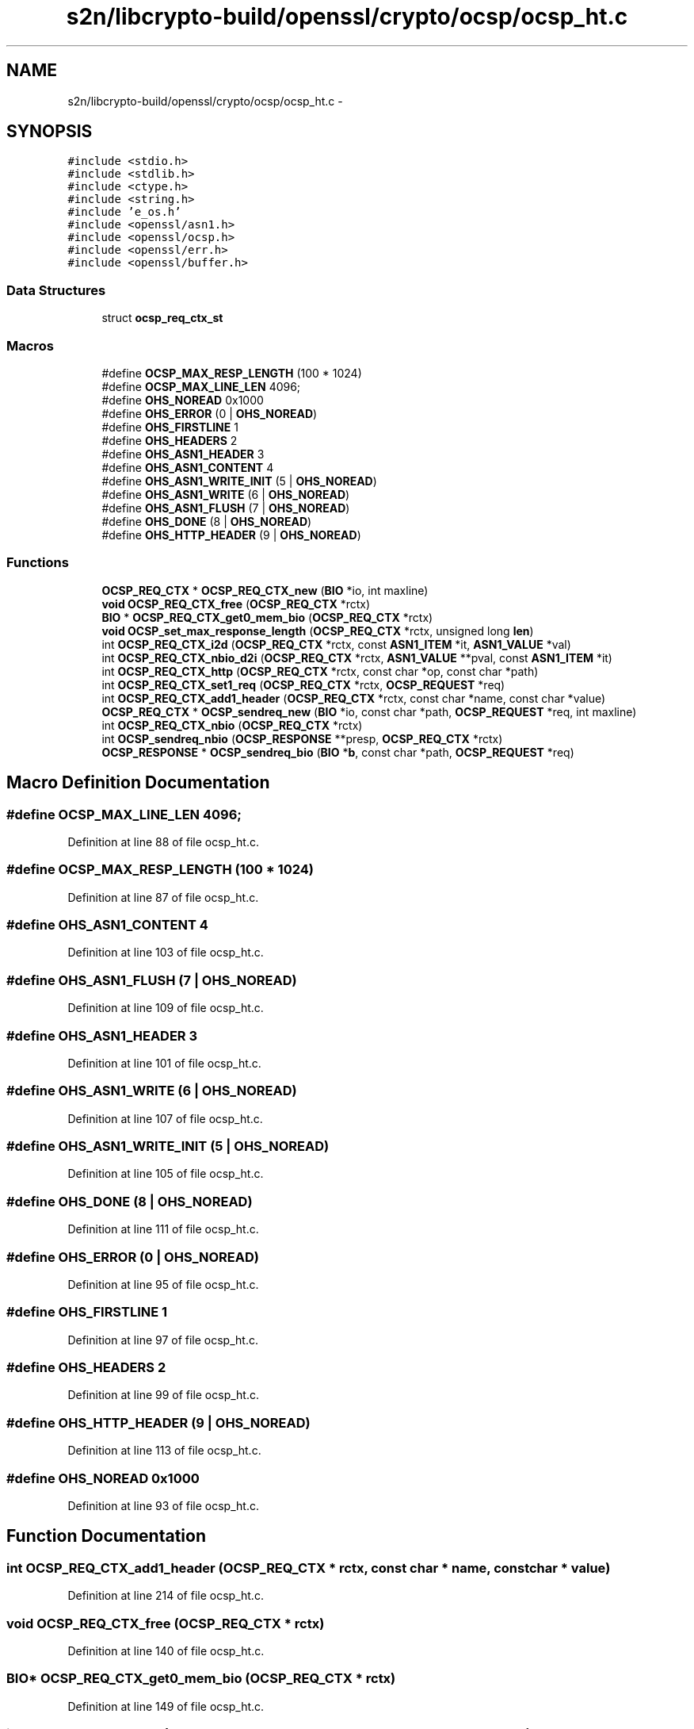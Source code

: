 .TH "s2n/libcrypto-build/openssl/crypto/ocsp/ocsp_ht.c" 3 "Thu Jun 30 2016" "s2n-openssl-doxygen" \" -*- nroff -*-
.ad l
.nh
.SH NAME
s2n/libcrypto-build/openssl/crypto/ocsp/ocsp_ht.c \- 
.SH SYNOPSIS
.br
.PP
\fC#include <stdio\&.h>\fP
.br
\fC#include <stdlib\&.h>\fP
.br
\fC#include <ctype\&.h>\fP
.br
\fC#include <string\&.h>\fP
.br
\fC#include 'e_os\&.h'\fP
.br
\fC#include <openssl/asn1\&.h>\fP
.br
\fC#include <openssl/ocsp\&.h>\fP
.br
\fC#include <openssl/err\&.h>\fP
.br
\fC#include <openssl/buffer\&.h>\fP
.br

.SS "Data Structures"

.in +1c
.ti -1c
.RI "struct \fBocsp_req_ctx_st\fP"
.br
.in -1c
.SS "Macros"

.in +1c
.ti -1c
.RI "#define \fBOCSP_MAX_RESP_LENGTH\fP   (100 * 1024)"
.br
.ti -1c
.RI "#define \fBOCSP_MAX_LINE_LEN\fP   4096;"
.br
.ti -1c
.RI "#define \fBOHS_NOREAD\fP   0x1000"
.br
.ti -1c
.RI "#define \fBOHS_ERROR\fP   (0 | \fBOHS_NOREAD\fP)"
.br
.ti -1c
.RI "#define \fBOHS_FIRSTLINE\fP   1"
.br
.ti -1c
.RI "#define \fBOHS_HEADERS\fP   2"
.br
.ti -1c
.RI "#define \fBOHS_ASN1_HEADER\fP   3"
.br
.ti -1c
.RI "#define \fBOHS_ASN1_CONTENT\fP   4"
.br
.ti -1c
.RI "#define \fBOHS_ASN1_WRITE_INIT\fP   (5 | \fBOHS_NOREAD\fP)"
.br
.ti -1c
.RI "#define \fBOHS_ASN1_WRITE\fP   (6 | \fBOHS_NOREAD\fP)"
.br
.ti -1c
.RI "#define \fBOHS_ASN1_FLUSH\fP   (7 | \fBOHS_NOREAD\fP)"
.br
.ti -1c
.RI "#define \fBOHS_DONE\fP   (8 | \fBOHS_NOREAD\fP)"
.br
.ti -1c
.RI "#define \fBOHS_HTTP_HEADER\fP   (9 | \fBOHS_NOREAD\fP)"
.br
.in -1c
.SS "Functions"

.in +1c
.ti -1c
.RI "\fBOCSP_REQ_CTX\fP * \fBOCSP_REQ_CTX_new\fP (\fBBIO\fP *io, int maxline)"
.br
.ti -1c
.RI "\fBvoid\fP \fBOCSP_REQ_CTX_free\fP (\fBOCSP_REQ_CTX\fP *rctx)"
.br
.ti -1c
.RI "\fBBIO\fP * \fBOCSP_REQ_CTX_get0_mem_bio\fP (\fBOCSP_REQ_CTX\fP *rctx)"
.br
.ti -1c
.RI "\fBvoid\fP \fBOCSP_set_max_response_length\fP (\fBOCSP_REQ_CTX\fP *rctx, unsigned long \fBlen\fP)"
.br
.ti -1c
.RI "int \fBOCSP_REQ_CTX_i2d\fP (\fBOCSP_REQ_CTX\fP *rctx, const \fBASN1_ITEM\fP *it, \fBASN1_VALUE\fP *val)"
.br
.ti -1c
.RI "int \fBOCSP_REQ_CTX_nbio_d2i\fP (\fBOCSP_REQ_CTX\fP *rctx, \fBASN1_VALUE\fP **pval, const \fBASN1_ITEM\fP *it)"
.br
.ti -1c
.RI "int \fBOCSP_REQ_CTX_http\fP (\fBOCSP_REQ_CTX\fP *rctx, const char *op, const char *path)"
.br
.ti -1c
.RI "int \fBOCSP_REQ_CTX_set1_req\fP (\fBOCSP_REQ_CTX\fP *rctx, \fBOCSP_REQUEST\fP *req)"
.br
.ti -1c
.RI "int \fBOCSP_REQ_CTX_add1_header\fP (\fBOCSP_REQ_CTX\fP *rctx, const char *name, const char *value)"
.br
.ti -1c
.RI "\fBOCSP_REQ_CTX\fP * \fBOCSP_sendreq_new\fP (\fBBIO\fP *io, const char *path, \fBOCSP_REQUEST\fP *req, int maxline)"
.br
.ti -1c
.RI "int \fBOCSP_REQ_CTX_nbio\fP (\fBOCSP_REQ_CTX\fP *rctx)"
.br
.ti -1c
.RI "int \fBOCSP_sendreq_nbio\fP (\fBOCSP_RESPONSE\fP **presp, \fBOCSP_REQ_CTX\fP *rctx)"
.br
.ti -1c
.RI "\fBOCSP_RESPONSE\fP * \fBOCSP_sendreq_bio\fP (\fBBIO\fP *\fBb\fP, const char *path, \fBOCSP_REQUEST\fP *req)"
.br
.in -1c
.SH "Macro Definition Documentation"
.PP 
.SS "#define OCSP_MAX_LINE_LEN   4096;"

.PP
Definition at line 88 of file ocsp_ht\&.c\&.
.SS "#define OCSP_MAX_RESP_LENGTH   (100 * 1024)"

.PP
Definition at line 87 of file ocsp_ht\&.c\&.
.SS "#define OHS_ASN1_CONTENT   4"

.PP
Definition at line 103 of file ocsp_ht\&.c\&.
.SS "#define OHS_ASN1_FLUSH   (7 | \fBOHS_NOREAD\fP)"

.PP
Definition at line 109 of file ocsp_ht\&.c\&.
.SS "#define OHS_ASN1_HEADER   3"

.PP
Definition at line 101 of file ocsp_ht\&.c\&.
.SS "#define OHS_ASN1_WRITE   (6 | \fBOHS_NOREAD\fP)"

.PP
Definition at line 107 of file ocsp_ht\&.c\&.
.SS "#define OHS_ASN1_WRITE_INIT   (5 | \fBOHS_NOREAD\fP)"

.PP
Definition at line 105 of file ocsp_ht\&.c\&.
.SS "#define OHS_DONE   (8 | \fBOHS_NOREAD\fP)"

.PP
Definition at line 111 of file ocsp_ht\&.c\&.
.SS "#define OHS_ERROR   (0 | \fBOHS_NOREAD\fP)"

.PP
Definition at line 95 of file ocsp_ht\&.c\&.
.SS "#define OHS_FIRSTLINE   1"

.PP
Definition at line 97 of file ocsp_ht\&.c\&.
.SS "#define OHS_HEADERS   2"

.PP
Definition at line 99 of file ocsp_ht\&.c\&.
.SS "#define OHS_HTTP_HEADER   (9 | \fBOHS_NOREAD\fP)"

.PP
Definition at line 113 of file ocsp_ht\&.c\&.
.SS "#define OHS_NOREAD   0x1000"

.PP
Definition at line 93 of file ocsp_ht\&.c\&.
.SH "Function Documentation"
.PP 
.SS "int OCSP_REQ_CTX_add1_header (\fBOCSP_REQ_CTX\fP * rctx, const char * name, const char * value)"

.PP
Definition at line 214 of file ocsp_ht\&.c\&.
.SS "\fBvoid\fP OCSP_REQ_CTX_free (\fBOCSP_REQ_CTX\fP * rctx)"

.PP
Definition at line 140 of file ocsp_ht\&.c\&.
.SS "\fBBIO\fP* OCSP_REQ_CTX_get0_mem_bio (\fBOCSP_REQ_CTX\fP * rctx)"

.PP
Definition at line 149 of file ocsp_ht\&.c\&.
.SS "int OCSP_REQ_CTX_http (\fBOCSP_REQ_CTX\fP * rctx, const char * op, const char * path)"

.PP
Definition at line 195 of file ocsp_ht\&.c\&.
.SS "int OCSP_REQ_CTX_i2d (\fBOCSP_REQ_CTX\fP * rctx, const \fBASN1_ITEM\fP * it, \fBASN1_VALUE\fP * val)"

.PP
Definition at line 162 of file ocsp_ht\&.c\&.
.SS "int OCSP_REQ_CTX_nbio (\fBOCSP_REQ_CTX\fP * rctx)"

.PP
Definition at line 326 of file ocsp_ht\&.c\&.
.SS "int OCSP_REQ_CTX_nbio_d2i (\fBOCSP_REQ_CTX\fP * rctx, \fBASN1_VALUE\fP ** pval, const \fBASN1_ITEM\fP * it)"

.PP
Definition at line 176 of file ocsp_ht\&.c\&.
.SS "\fBOCSP_REQ_CTX\fP* OCSP_REQ_CTX_new (\fBBIO\fP * io, int maxline)"

.PP
Definition at line 117 of file ocsp_ht\&.c\&.
.SS "int OCSP_REQ_CTX_set1_req (\fBOCSP_REQ_CTX\fP * rctx, \fBOCSP_REQUEST\fP * req)"

.PP
Definition at line 208 of file ocsp_ht\&.c\&.
.SS "\fBOCSP_RESPONSE\fP* OCSP_sendreq_bio (\fBBIO\fP * b, const char * path, \fBOCSP_REQUEST\fP * req)"

.PP
Definition at line 534 of file ocsp_ht\&.c\&.
.SS "int OCSP_sendreq_nbio (\fBOCSP_RESPONSE\fP ** presp, \fBOCSP_REQ_CTX\fP * rctx)"

.PP
Definition at line 525 of file ocsp_ht\&.c\&.
.SS "\fBOCSP_REQ_CTX\fP* OCSP_sendreq_new (\fBBIO\fP * io, const char * path, \fBOCSP_REQUEST\fP * req, int maxline)"

.PP
Definition at line 233 of file ocsp_ht\&.c\&.
.SS "\fBvoid\fP OCSP_set_max_response_length (\fBOCSP_REQ_CTX\fP * rctx, unsigned long len)"

.PP
Definition at line 154 of file ocsp_ht\&.c\&.
.SH "Author"
.PP 
Generated automatically by Doxygen for s2n-openssl-doxygen from the source code\&.
